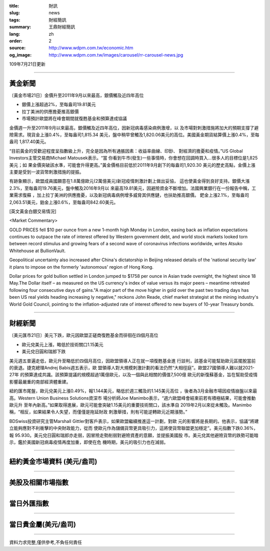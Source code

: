 :title: 財訊
:slug: news
:tags: 財經簡訊
:summary: 王鼎財經簡訊
:lang: zh
:order: 2
:source: http://www.wdpm.com.tw/economic.htm
:og_image: http://www.wdpm.com.tw/images/carousel/rr-carousel-news.jpg

109年7月21日更新

----

黃金新聞
++++++++

〔黃金市場21日〕金價升至2011年9月以來最高，銀價觸及近四年高位

* 銀價上漲超過2%，至每盎司19.81美元
* 拉丁美洲的供應擔憂推高銀價
* 市場預計歐盟將在峰會期間就復甦基金和預算達成協議

金價週一升至2011年9月以來最高，銀價觸及近四年高位，因新冠病毒感染病例激增，以
及市場對刺激措施將加大的預期支撐了避險需求。現貨金上漲0.4%，至每盎司1,815.34
美元，盤中稍早曾觸及1,820.06美元的高位。美國黃金期貨結算價上漲0.4%，至每盎司
1,817.40美元。

“目前黃金的受歡迎程度呈指數級上升，完全是因為所有通脹因素：收益率曲線、印鈔、
對經濟的擔憂和疫情。”US Global Investors主管交易商Michael Matousek表示。“當
你看到牛市(發生)一些事情時，你會想在回調時買入…很多人的目標位是1,825美元；如
果金價突破該水準，可能會升得更高。”黃金價格目前低於2011年9月創下的每盎司1,920.30
美元的歷史高點，金價上漲主要是受到一波貨幣刺激措施的提振。

有跡象顯示，歐盟成員國願意在1.8萬億歐元(2萬億美元)新冠疫情刺激計劃上做出妥協，
這也使黃金得到良好支持。銀價大漲2.3%，至每盎司19.76美元，盤中觸及2016年9月以
來最高19.81美元，因避險資金不斷增加。法國興業銀行在一份報告中稱，工業需求復蘇
，加上拉丁美洲的供應擔憂，以及新冠病毒病例增多威脅其供應鏈，也扶助推高銀價。
鈀金上漲2.1%，至每盎司2,063.51美元，鉑金上漲0.6%，至每盎司842.60美元。



[英文黃金白銀交易情況]

<Market Commentary>

GOLD PRICES fell $10 per ounce from a new 1-month high Monday in London, easing
back as inflation expectations continues to outpace the rate of interest offered
by Western government debt, and world stock markets looked torn between record
stimulus and growing fears of a second wave of coronavirus infections worldwide,
writes Atsuko Whitehouse at BullionVault.
 
Geopolitical uncertainty also increased after China's dictatorship in Beijing 
released details of the 'national security law' it plans to impose on the 
formerly 'autonomous' region of Hong Kong.
 
Dollar prices for gold bullion settled in London jumped to $1758 per ounce in 
Asian trade overnight, the highest since 18 May.The Dollar itself – as measured
on the US currency's index of value versus its major peers – meantime retreated
following four consecutive days of gains."A major part of the move higher in 
gold over the past two trading days has been US real yields heading increasing
ly negative," reckons John Reade, chief market strategist at the mining 
industry's World Gold Council, pointing to the inflation-adjusted rate of 
interest offered to new buyers of 10-year Treasury bonds.

----

財經新聞
++++++++

〔美元匯市21日〕美元下跌，歐元因歐盟正磋商復甦基金而徘徊在四個月高位

* 歐元兌美元上漲，略低於技術關口1.15美元
* 美元兌日圓和瑞郎下跌

美元週五普遍走低，歐元升至略低於四個月高位，因歐盟領導人正在就一項復甦基金進
行談判，該基金可能幫助歐元區擺脫當前的衰退。捷克總理Andrej Babis週五表示，歐
盟領導人對大規模刺激計劃的看法仍然“大相徑庭”。歐盟27國領導人難以就2021-27年
的預算達成共識。該預算提議的規模超過1萬億歐元，以及一個與此相關的價值7,500億
歐元的新復蘇基金，旨在幫助受疫情影響最嚴重的南部經濟體重建。

紐約匯市尾盤，歐元兌美元上漲0.49%，報1.144美元，略低於週三觸及的1.145美元高位
，後者為3月金融市場因疫情崩盤以來最高。Western Union Business Solutions資深市
場分析師Joe Manimbo表示，“週六歐盟峰會結束前若有積極結果，可能會推動歐元升
至年內新高。”如果取得進展，歐元可能會突破1.15美元的重要技術關口，該水準自
2019年2月以來從未觸及。Manimbo稱，“相反，如果結果令人失望，而僅僅是拖延財政
刺激舉措，則有可能逆轉歐元近期漲勢。”

BDSwiss投資研究主管Marshall Gittler對客戶表示，如果歐盟繼續推進這一計劃，對歐
元的影響將是長期的。他表示，協議“將建立能夠應對不利衝擊的中央財政能力，從而
使歐元作為儲備貨幣更具吸引力，這將使貨幣聯盟更加穩定”。美元指數下跌0.36%，報
95.930。美元兌日圓和瑞郎亦走弱，因冒險走勢削弱對避險資產的意願，並提振美國股
市。美元兌其他避險貨幣的跌勢可能暗示，鑑於美國新冠病毒疫情再度加重，即使在危
機時期，美元的吸引力也在減弱。




----

紐約黃金市場資料 (美元/盎司)
++++++++++++++++++++++++++++

.. raw:: html

  <A HREF="http://www.kitco.com/connecting.html">
  <IMG SRC="http://www.kitconet.com/images/quotes_4b2.gif" BORDER="0" ALT="[Most Recent Quotes from www.kitco.com]">
  </A>

----

美股及相關市場指數
++++++++++++++++++

.. raw:: html

  <!-- TradingView Widget BEGIN -->
  <div class="tradingview-widget-container">
    <div class="tradingview-widget-container__widget"></div>
    <div class="tradingview-widget-copyright"><a href="https://tw.tradingview.com/markets/indices/" rel="noopener" target="_blank"><span class="blue-text">指數行情</span></a>由TradingView提供</div>
    <script type="text/javascript" src="https://s3.tradingview.com/external-embedding/embed-widget-market-quotes.js" async>
    {
    "title": "指數",
    "width": 770,
    "height": 450,
    "locale": "zh_TW",
    "symbolsGroups": [
      {
        "name": "美國和加拿大",
        "symbols": [
          {
            "name": "FOREXCOM:SPXUSD",
            "displayName": "標準普爾500"
          },
          {
            "name": "FOREXCOM:NSXUSD",
            "displayName": "納斯達克100指數"
          },
          {
            "name": "CME_MINI:ES1!",
            "displayName": "E-迷你 標普指數期貨"
          },
          {
            "name": "INDEX:DXY",
            "displayName": "美元指數"
          },
          {
            "name": "FOREXCOM:DJI",
            "displayName": "道瓊斯 30"
          }
        ]
      },
      {
        "name": "歐洲",
        "symbols": [
          {
            "name": "INDEX:SX5E",
            "displayName": "歐元藍籌50"
          },
          {
            "name": "FOREXCOM:UKXGBP",
            "displayName": "富時100"
          },
          {
            "name": "INDEX:DEU30",
            "displayName": "德國DAX指數"
          },
          {
            "name": "INDEX:CAC40",
            "displayName": "法國 CAC 40 指數"
          },
          {
            "name": "INDEX:SMI"
          }
        ]
      },
      {
        "name": "亞太",
        "symbols": [
          {
            "name": "INDEX:NKY",
            "displayName": "日經225"
          },
          {
            "name": "INDEX:HSI",
            "displayName": "恆生"
          },
          {
            "name": "BSE:SENSEX",
            "displayName": "印度孟買指數"
          },
          {
            "name": "BSE:BSE500"
          },
          {
            "name": "INDEX:KSIC",
            "displayName": "韓國Kospi綜合指數"
          }
        ]
      }
    ],
    "colorTheme": "light"
  }
    </script>
  </div>
  <!-- TradingView Widget END -->

----

當日外匯指數
++++++++++++

.. raw:: html

  <!-- TradingView Widget BEGIN -->
  <div class="tradingview-widget-container">
    <div class="tradingview-widget-container__widget"></div>
    <div class="tradingview-widget-copyright"><a href="https://tw.tradingview.com/markets/currencies/forex-cross-rates/" rel="noopener" target="_blank"><span class="blue-text">外匯匯率</span></a>由TradingView提供</div>
    <script type="text/javascript" src="https://s3.tradingview.com/external-embedding/embed-widget-forex-cross-rates.js" async>
    {
    "width": "100%",
    "height": "100%",
    "currencies": [
      "EUR",
      "USD",
      "JPY",
      "GBP",
      "CNY",
      "TWD"
    ],
    "isTransparent": false,
    "colorTheme": "light",
    "locale": "zh_TW"
  }
    </script>
  </div>
  <!-- TradingView Widget END -->

----

當日貴金屬(美元/盎司)
+++++++++++++++++++++

.. raw:: html 

  <A HREF="http://www.kitco.com/connecting.html">
  <IMG SRC="http://www.kitconet.com/images/quotes_7a.gif" BORDER="0" ALT="[Most Recent Quotes from www.kitco.com]">
  </A>

----

資料力求完整,僅供參考,不負任何責任
